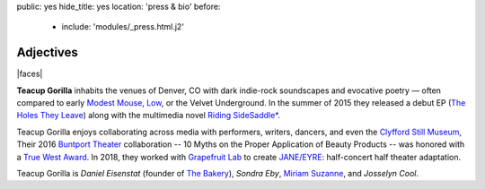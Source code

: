 public: yes
hide_title: yes
location: 'press & bio'
before:
  - include: 'modules/_press.html.j2'


Adjectives
==========

|faces|

**Teacup Gorilla** inhabits the venues of Denver, CO
with dark indie-rock soundscapes and evocative poetry —
often compared to early `Modest Mouse`_,
`Low`_, or the Velvet Underground.
In the summer of 2015 they
released a debut EP
(`The Holes They Leave`_)
along with the multimedia novel
`Riding SideSaddle*`_.

.. _Modest Mouse: http://modestmouse.com/
.. _Low: http://www.chairkickers.com/
.. _The Holes They Leave: http://teacupgorilla.bandcamp.com/album/the-holes-they-leave
.. _`Riding SideSaddle*`: http://ridingsidesaddle.com

Teacup Gorilla enjoys collaborating across media
with performers, writers, dancers,
and even the `Clyfford Still Museum`_,
Their 2016 `Buntport Theater`_ collaboration --
10 Myths on the Proper Application of Beauty Products --
was honored with a `True West Award`_.
In 2018,
they worked with `Grapefruit Lab`_
to create `JANE/EYRE`_:
half-concert half theater adaptation.

.. _Clyfford Still Museum: https://clyffordstillmuseum.org/
.. _Buntport Theater: http://buntport.com/archive/10myths.htm
.. _True West Award: http://www.denvercenter.org/blog-posts/news-center/2016/12/18/2016-true-west-award-miriam-suzanne
.. _Grapefruit Lab: http://grapefruitlab.com/
.. _`JANE/EYRE`: http://grapefruitlab.com/shows/janeeyre/

Teacup Gorilla is
*Daniel Eisenstat* (founder of `The Bakery`_),
*Sondra Eby*,
`Miriam Suzanne`_,
and *Josselyn Cool*.

.. _The Bakery: http://thebakerydenver.com/
.. _Miriam Suzanne: http://miriamsuzanne.com/

.. |faces| raw:: html

  <figure class="gallery">
    <div class="gallery-body">
      <img src="/static/pictures/video-meta.jpg" class="full" alt="" />
    </div>
  </figure>
